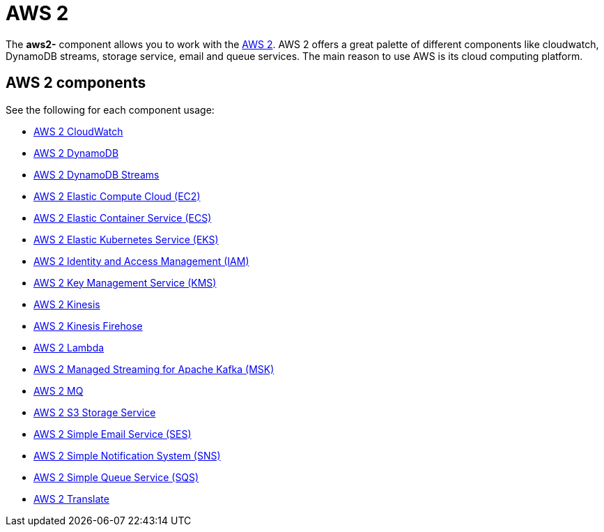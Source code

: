 = AWS2 Component
//THIS FILE IS COPIED: EDIT THE SOURCE FILE:
:page-source: components/camel-aws2-cw/src/main/docs/aws2-summary.adoc
:docTitle: AWS 2

The *aws2-* component allows you to work with the
https://aws.amazon.com/[AWS 2].
AWS 2 offers a great palette of different components like cloudwatch, DynamoDB streams, 
storage service, email and queue services. The main reason to use AWS is its cloud computing platform.

== AWS 2 components

See the following for each component usage:

* xref:aws2-cw-component.adoc[AWS 2 CloudWatch]
* xref:aws2-ddb-component.adoc[AWS 2 DynamoDB]
* xref:aws2-ddbstream-component.adoc[AWS 2 DynamoDB Streams]
* xref:aws2-ec2-component.adoc[AWS 2 Elastic Compute Cloud (EC2)]
* xref:aws2-ecs-component.adoc[AWS 2 Elastic Container Service (ECS)]
* xref:aws2-eks-component.adoc[AWS 2 Elastic Kubernetes Service (EKS)]
* xref:aws2-iam-component.adoc[AWS 2 Identity and Access Management (IAM)]
* xref:aws2-kms-component.adoc[AWS 2 Key Management Service (KMS)]
* xref:aws2-kinesis-component.adoc[AWS 2 Kinesis]
* xref:aws2-kinesis-firehose-component.adoc[AWS 2 Kinesis Firehose]
* xref:aws2-lambda-component.adoc[AWS 2 Lambda]
* xref:aws2-msk-component.adoc[AWS 2 Managed Streaming for Apache Kafka (MSK)]
* xref:aws2-mq-component.adoc[AWS 2 MQ]
* xref:aws2-s3-component.adoc[AWS 2 S3 Storage Service]
* xref:aws2-ses-component.adoc[AWS 2 Simple Email Service (SES)]
* xref:aws2-sns-component.adoc[AWS 2 Simple Notification System (SNS)]
* xref:aws2-sqs-component.adoc[AWS 2 Simple Queue Service (SQS)]
* xref:aws2-translate-component.adoc[AWS 2 Translate]
